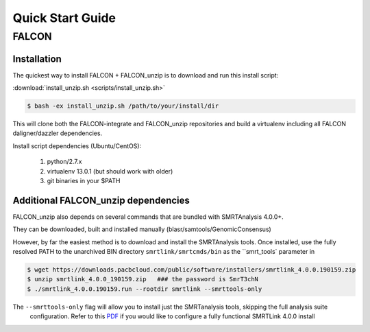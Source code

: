 .. _quick_start:

Quick Start Guide
=================


FALCON
------

Installation
^^^^^^^^^^^^

The quickest way to install FALCON + FALCON_unzip is to download and run this install script:

:download:`install_unzip.sh <scripts/install_unzip.sh>`

.. code-block:: bash

    $ bash -ex install_unzip.sh /path/to/your/install/dir

This will clone both the FALCON-integrate and FALCON_unzip repositories and build a virtualenv including all FALCON daligner/dazzler dependencies.

Install script dependencies (Ubuntu/CentOS):

 1. python/2.7.x
 2. virtualenv 13.0.1 (but should work with older)
 3. git binaries in your $PATH


Additional FALCON_unzip dependencies
^^^^^^^^^^^^^^^^^^^^^^^^^^^^^^^^^^^^

FALCON_unzip also depends on several commands that are bundled with SMRTAnalysis 4.0.0+.

They can be downloaded, built and installed manually (blasr/samtools/GenomicConsensus)

However, by far the easiest method is to download and install the SMRTAnalysis tools. Once installed, use the fully
resolved PATH to the unarchived BIN directory ``smrtlink/smrtcmds/bin`` as the ``smrt_tools` parameter in

.. code-block:: bash

    $ wget https://downloads.pacbcloud.com/public/software/installers/smrtlink_4.0.0.190159.zip
    $ unzip smrtlink_4.0.0_190159.zip   ### the password is SmrT3chN
    $ ./smrtlink_4.0.0.190159.run --rootdir smrtlink --smrttools-only

The ``--smrttools-only`` flag will allow you to install just the SMRTanalysis tools, skipping the full analysis suite
 configuration. Refer to this `PDF <http://programs.pacificbiosciences.com/e/1652/e-Installation--v4-0-0--v2-pdf/3rvmzg/507864561>`_
 if you would like to configure a fully functional SMRTLink 4.0.0 install
